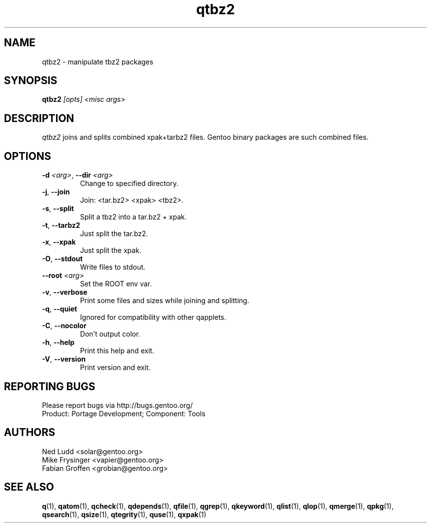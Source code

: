 .\" generated by mkman.py, please do NOT edit!
.TH qtbz2 "1" "May 2019" "Gentoo Foundation" "qtbz2"
.SH NAME
qtbz2 \- manipulate tbz2 packages
.SH SYNOPSIS
.B qtbz2
\fI[opts] <misc args>\fR
.SH DESCRIPTION
\fIqtbz2\fR joins and splits combined xpak+tarbz2 files.  Gentoo binary
packages are such combined files.
.SH OPTIONS
.TP
\fB\-d\fR \fI<arg>\fR, \fB\-\-dir\fR \fI<arg>\fR
Change to specified directory.
.TP
\fB\-j\fR, \fB\-\-join\fR
Join: <tar.bz2> <xpak> <tbz2>.
.TP
\fB\-s\fR, \fB\-\-split\fR
Split a tbz2 into a tar.bz2 + xpak.
.TP
\fB\-t\fR, \fB\-\-tarbz2\fR
Just split the tar.bz2.
.TP
\fB\-x\fR, \fB\-\-xpak\fR
Just split the xpak.
.TP
\fB\-O\fR, \fB\-\-stdout\fR
Write files to stdout.
.TP
\fB\-\-root\fR \fI<arg>\fR
Set the ROOT env var.
.TP
\fB\-v\fR, \fB\-\-verbose\fR
Print some files and sizes while joining and splitting.
.TP
\fB\-q\fR, \fB\-\-quiet\fR
Ignored for compatibility with other qapplets.
.TP
\fB\-C\fR, \fB\-\-nocolor\fR
Don't output color.
.TP
\fB\-h\fR, \fB\-\-help\fR
Print this help and exit.
.TP
\fB\-V\fR, \fB\-\-version\fR
Print version and exit.

.SH "REPORTING BUGS"
Please report bugs via http://bugs.gentoo.org/
.br
Product: Portage Development; Component: Tools
.SH AUTHORS
.nf
Ned Ludd <solar@gentoo.org>
Mike Frysinger <vapier@gentoo.org>
Fabian Groffen <grobian@gentoo.org>
.fi
.SH "SEE ALSO"
.BR q (1),
.BR qatom (1),
.BR qcheck (1),
.BR qdepends (1),
.BR qfile (1),
.BR qgrep (1),
.BR qkeyword (1),
.BR qlist (1),
.BR qlop (1),
.BR qmerge (1),
.BR qpkg (1),
.BR qsearch (1),
.BR qsize (1),
.BR qtegrity (1),
.BR quse (1),
.BR qxpak (1)
